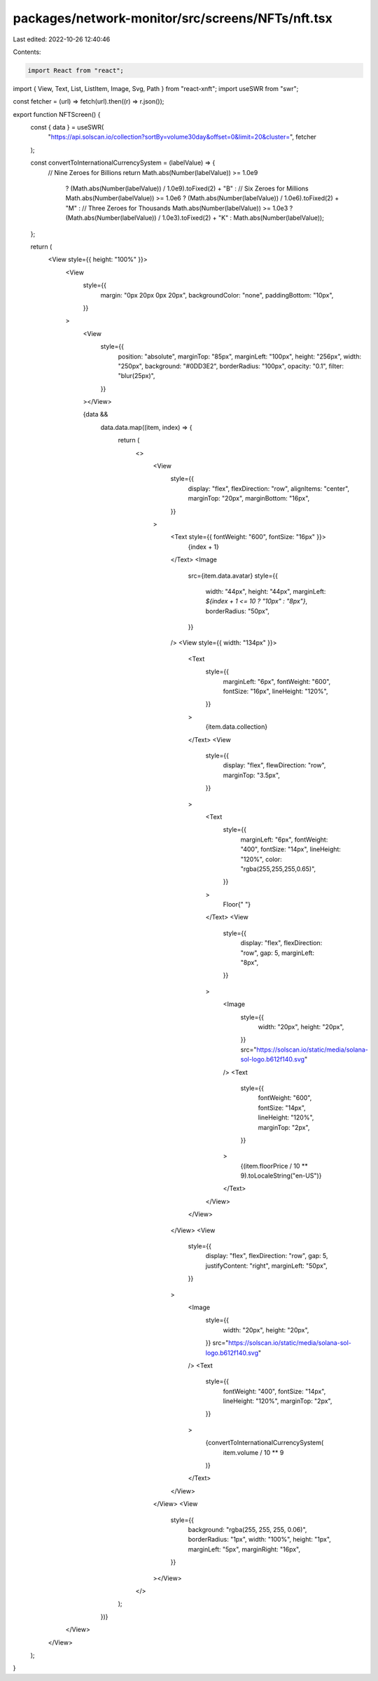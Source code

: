 packages/network-monitor/src/screens/NFTs/nft.tsx
=================================================

Last edited: 2022-10-26 12:40:46

Contents:

.. code-block:: tsx

    import React from "react";
import { View, Text, List, ListItem, Image, Svg, Path } from "react-xnft";
import useSWR from "swr";

const fetcher = (url) => fetch(url).then((r) => r.json());

export function NFTScreen() {
  const { data } = useSWR(
    "https://api.solscan.io/collection?sortBy=volume30day&offset=0&limit=20&cluster=",
    fetcher
  );

  const convertToInternationalCurrencySystem = (labelValue) => {
    // Nine Zeroes for Billions
    return Math.abs(Number(labelValue)) >= 1.0e9
      ? (Math.abs(Number(labelValue)) / 1.0e9).toFixed(2) + "B"
      : // Six Zeroes for Millions
      Math.abs(Number(labelValue)) >= 1.0e6
      ? (Math.abs(Number(labelValue)) / 1.0e6).toFixed(2) + "M"
      : // Three Zeroes for Thousands
      Math.abs(Number(labelValue)) >= 1.0e3
      ? (Math.abs(Number(labelValue)) / 1.0e3).toFixed(2) + "K"
      : Math.abs(Number(labelValue));
  };

  return (
    <View style={{ height: "100%" }}>
      <View
        style={{
          margin: "0px 20px 0px 20px",
          backgroundColor: "none",
          paddingBottom: "10px",
        }}
      >
        <View
          style={{
            position: "absolute",
            marginTop: "85px",
            marginLeft: "100px",
            height: "256px",
            width: "250px",
            background: "#0DD3E2",
            borderRadius: "100px",
            opacity: "0.1",
            filter: "blur(25px)",
          }}
        ></View>

        {data &&
          data.data.map((item, index) => {
            return (
              <>
                <View
                  style={{
                    display: "flex",
                    flexDirection: "row",
                    alignItems: "center",
                    marginTop: "20px",
                    marginBottom: "16px",
                  }}
                >
                  <Text style={{ fontWeight: "600", fontSize: "16px" }}>
                    {index + 1}
                  </Text>
                  <Image
                    src={item.data.avatar}
                    style={{
                      width: "44px",
                      height: "44px",
                      marginLeft: `${index + 1 <= 10 ? "10px" : "8px"}`,
                      borderRadius: "50px",
                    }}
                  />
                  <View style={{ width: "134px" }}>
                    <Text
                      style={{
                        marginLeft: "6px",
                        fontWeight: "600",
                        fontSize: "16px",
                        lineHeight: "120%",
                      }}
                    >
                      {item.data.collection}
                    </Text>
                    <View
                      style={{
                        display: "flex",
                        flewDirection: "row",
                        marginTop: "3.5px",
                      }}
                    >
                      <Text
                        style={{
                          marginLeft: "6px",
                          fontWeight: "400",
                          fontSize: "14px",
                          lineHeight: "120%",
                          color: "rgba(255,255,255,0.65)",
                        }}
                      >
                        Floor{" "}
                      </Text>
                      <View
                        style={{
                          display: "flex",
                          flexDirection: "row",
                          gap: 5,
                          marginLeft: "8px",
                        }}
                      >
                        <Image
                          style={{
                            width: "20px",
                            height: "20px",
                          }}
                          src="https://solscan.io/static/media/solana-sol-logo.b612f140.svg"
                        />
                        <Text
                          style={{
                            fontWeight: "600",
                            fontSize: "14px",
                            lineHeight: "120%",
                            marginTop: "2px",
                          }}
                        >
                          {(item.floorPrice / 10 ** 9).toLocaleString("en-US")}
                        </Text>
                      </View>
                    </View>
                  </View>
                  <View
                    style={{
                      display: "flex",
                      flexDirection: "row",
                      gap: 5,
                      justifyContent: "right",
                      marginLeft: "50px",
                    }}
                  >
                    <Image
                      style={{
                        width: "20px",
                        height: "20px",
                      }}
                      src="https://solscan.io/static/media/solana-sol-logo.b612f140.svg"
                    />
                    <Text
                      style={{
                        fontWeight: "400",
                        fontSize: "14px",
                        lineHeight: "120%",
                        marginTop: "2px",
                      }}
                    >
                      {convertToInternationalCurrencySystem(
                        item.volume / 10 ** 9
                      )}
                    </Text>
                  </View>
                </View>
                <View
                  style={{
                    background: "rgba(255, 255, 255, 0.06)",
                    borderRadius: "1px",
                    width: "100%",
                    height: "1px",
                    marginLeft: "5px",
                    marginRight: "16px",
                  }}
                ></View>
              </>
            );
          })}
      </View>
    </View>
  );
}


